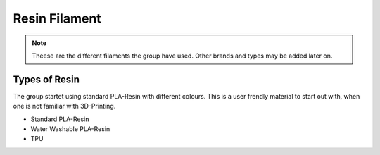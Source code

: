 Resin Filament
===============

.. note:: Theese are the different filaments the group have used. Other brands and types may be added later on.


**Types of Resin**
--------------------

The group startet using standard PLA-Resin with different colours.
This is a user frendly material to start out with, when one is not familiar with 3D-Printing.

- Standard PLA-Resin
- Water Washable PLA-Resin
- TPU



